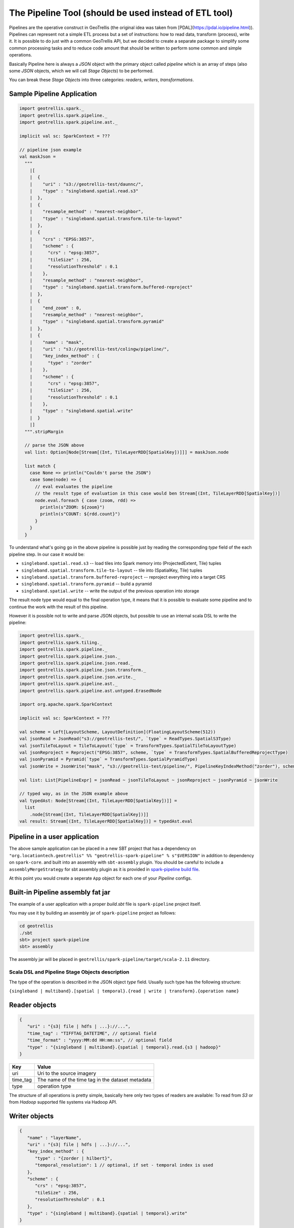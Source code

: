 The Pipeline Tool (should be used instead of ETL tool)
======================================================

Pipelines are the operative construct in GeoTrellis (the original idea was taken from [PDAL](https://pdal.io/pipeline.html)).
Pipelines can represent not a simple ETL process but a set of instructions: how to read data, transform (process),
write it. It is possible to do just with a common GeoTrellis API, but we decided
to create a separate package to simplify some common processing tasks
and to reduce code amount that should be written to perform some common and simple operations.

Basically Pipeline here is always a `JSON` object with the primary object called
`pipeline` which is an array of steps (also some `JSON` objects, which we will call `Stage Objects`) to be performed.

You can break these `Stage Objects` into three categories: `readers`, `writers`, `transformations`.

Sample Pipeline Application
---------------------------

.. code:: scala

    import geotrellis.spark._
    import geotrellis.spark.pipeline._
    import geotrellis.spark.pipeline.ast._

    implicit val sc: SparkContext = ???

    // pipeline json example
    val maskJson =
      """
        |[
        |  {
        |    "uri" : "s3://geotrellis-test/daunnc/",
        |    "type" : "singleband.spatial.read.s3"
        |  },
        |  {
        |    "resample_method" : "nearest-neighbor",
        |    "type" : "singleband.spatial.transform.tile-to-layout"
        |  },
        |  {
        |    "crs" : "EPSG:3857",
        |    "scheme" : {
        |      "crs" : "epsg:3857",
        |      "tileSize" : 256,
        |      "resolutionThreshold" : 0.1
        |    },
        |    "resample_method" : "nearest-neighbor",
        |    "type" : "singleband.spatial.transform.buffered-reproject"
        |  },
        |  {
        |    "end_zoom" : 0,
        |    "resample_method" : "nearest-neighbor",
        |    "type" : "singleband.spatial.transform.pyramid"
        |  },
        |  {
        |    "name" : "mask",
        |    "uri" : "s3://geotrellis-test/colingw/pipeline/",
        |    "key_index_method" : {
        |      "type" : "zorder"
        |    },
        |    "scheme" : {
        |      "crs" : "epsg:3857",
        |      "tileSize" : 256,
        |      "resolutionThreshold" : 0.1
        |    },
        |    "type" : "singleband.spatial.write"
        |  }
        |]
      """.stripMargin

      // parse the JSON above
      val list: Option[Node[Stream[(Int, TileLayerRDD[SpatialKey])]]] = maskJson.node

      list match {
        case None => println("Couldn't parse the JSON")
        case Some(node) => {
          // eval evaluates the pipeline
          // the result type of evaluation in this case would ben Stream[(Int, TileLayerRDD[SpatialKey])]
          node.eval.foreach { case (zoom, rdd) =>
            println(s"ZOOM: ${zoom}")
            println(s"COUNT: ${rdd.count}")
          }
        }
      }


To understand what's going go in the above pipeline is possible just by reading the corresponding `type` field of the each
pipeline step. In our case it would be:

- ``singleband.spatial.read.s3`` -- load tiles into Spark memory into (ProjectedExtent, Tile) tuples
- ``singleband.spatial.transform.tile-to-layout`` -- tile into (SpatialKey, Tile) tuples
- ``singleband.spatial.transform.buffered-reproject`` -- reproject everything into a target CRS
- ``singleband.spatial.transform.pyramid`` -- build a pyramid
- ``singleband.spatial.write`` -- write the output of the previous operation into storage

The result node type would equal to the final operation type, it means that it is possible to evaluate some pipeline and
to continue the work with the result of this pipeline.

However it is possible not to write and parse JSON objects, but possible to use an internal scala DSL to write the pipeline:

.. code:: scala

    import geotrellis.spark._
    import geotrellis.spark.tiling._
    import geotrellis.spark.pipeline._
    import geotrellis.spark.pipeline.json._
    import geotrellis.spark.pipeline.json.read._
    import geotrellis.spark.pipeline.json.transform._
    import geotrellis.spark.pipeline.json.write._
    import geotrellis.spark.pipeline.ast._
    import geotrellis.spark.pipeline.ast.untyped.ErasedNode

    import org.apache.spark.SparkContext

    implicit val sc: SparkContext = ???

    val scheme = Left[LayoutScheme, LayoutDefinition](FloatingLayoutScheme(512))
    val jsonRead = JsonRead("s3://geotrellis-test/", `type` = ReadTypes.SpatialS3Type)
    val jsonTileToLayout = TileToLayout(`type` = TransformTypes.SpatialTileToLayoutType)
    val jsonReproject = Reproject("EPSG:3857", scheme, `type` = TransformTypes.SpatialBufferedReprojectType)
    val jsonPyramid = Pyramid(`type` = TransformTypes.SpatialPyramidType)
    val jsonWrite = JsonWrite("mask", "s3://geotrellis-test/pipeline/", PipelineKeyIndexMethod("zorder"), scheme, `type` = WriteTypes.SpatialType)

    val list: List[PipelineExpr] = jsonRead ~ jsonTileToLayout ~ jsonReproject ~ jsonPyramid ~ jsonWrite

    // typed way, as in the JSON example above
    val typedAst: Node[Stream[(Int, TileLayerRDD[SpatialKey])]] =
      list
        .node[Stream[(Int, TileLayerRDD[SpatialKey])]]
    val result: Stream[(Int, TileLayerRDD[SpatialKey])] = typedAst.eval

Pipeline in a user application
------------------------------

The above sample application can be placed in a new SBT project that has
a dependency on
``"org.locationtech.geotrellis" %% "geotrellis-spark-pipeline" % s"$VERSION"``
in addition to dependency on ``spark-core``. and built into an assembly
with ``sbt-assembly`` plugin. You should be careful to include a
``assemblyMergeStrategy`` for sbt assembly plugin as it is provided in
`spark-pipeline build file <build.sbt>`__.

At this point you would create a seperate ``App`` object for each one of
your `Pipeline` configs.

Built-in Pipeline assembly  fat jar
-----------------------------------

The example of a user application with a proper `build.sbt` file
is ``spark-pipeline`` project itself.

You may use it by building an assembly jar of ``spark-pipeline`` project as
follows:

.. code:: bash

    cd geotrellis
    ./sbt
    sbt> project spark-pipeline
    sbt> assembly

The assembly jar will be placed in
``geotrellis/spark-pipeline/target/scala-2.11`` directory.


Scala DSL and Pipeline Stage Objects description
^^^^^^^^^^^^^^^^^^^^^^^^^^^^^^^^^^^^^^^^^^^^^^^^

The type of the operation is described in the JSON object `type` field.
Usually such type has the following structure:

``{singleband | multiband}.[spatial | temporal}.{read | write | transform}.{operation name}``

Reader objects
--------------

.. code:: javascript

    {
       "uri" : "{s3| file | hdfs | ...}://...",
       "time_tag" : "TIFFTAG_DATETIME", // optional field
       "time_format" : "yyyy:MM:dd HH:mm:ss", // optional field
       "type" : "{singleband | multiband}.{spatial | temporal}.read.{s3 | hadoop}"
    }

+-----------------------+-------------------+
| Key                   | Value             |
+=======================+===================+
| uri                   | Uri               |
|                       | to the source     |
|                       | imagery           |
+-----------------------+-------------------+
| time_tag              | The name of the   |
|                       | time tag in the   |
|                       | dataset metadata  |
+-----------------------+-------------------+
| type                  | operation type    |
+-----------------------+-------------------+

The structure of all operations is pretty simple, basically here only two types of readers are available:
To read from `S3` or from `Hadoop` supported file systems via Hadoop API.

Writer objects
--------------

.. code:: javascript

    {
       "name" : "layerName",
       "uri" : "{s3| file | hdfs | ...}://...",
       "key_index_method" : {
          "type" : "{zorder | hilbert}",
          "temporal_resolution": 1 // optional, if set - temporal index is used
       },
       "scheme" : {
          "crs" : "epsg:3857",
          "tileSize" : 256,
          "resolutionThreshold" : 0.1
       },
       "type" : "{singleband | multiband}.{spatial | temporal}.write"
    }

+-----------------------+-------------------+
| Key                   | Value             |
+=======================+===================+
| uri                   | Uri               |
|                       | to the source     |
|                       | imagery           |
+-----------------------+-------------------+
| name                  | layer name        |
+-----------------------+-------------------+
| key_index_method      | key index method  |
|                       | to generate index |
|                       | from spatial keys |
+-----------------------+-------------------+
| key_index_method.type | ``zorder``,       |
|                       | ``row-major``,    |
|                       | ``hilbert``       |
+-----------------------+-------------------+
| key_index_method.     | temporal          |
| tmporal_resolution    | resolution in     |
|                       | millis            |
+-----------------------+-------------------+
| scheme                | target layout     |
|                       | scheme            |
+-----------------------+-------------------+
| scheme.crs            | scheme target crs |
+-----------------------+-------------------+
| scheme.tileSize       | layout scheme     |
|                       | tile size         |
+-----------------------+-------------------+
| scheme.               | Resolution for    |
| resolutionThreshold   | user defined      |
|                       | Layout Scheme     |
|                       | (optional field)  |
+-----------------------+-------------------+

The structure of all operations is pretty simple, basically here only two types of readers are available:
To read from `S3` or from `Hadoop` supported file systems via Hadoop API.

Transformation objects
----------------------

Tile To Layout
^^^^^^^^^^^^^^

.. code:: json

    {
       "resample_method" : "nearest-neighbor",
       "type" : "{singleband | multiband}.{spatial | temporal}.transform.tile-to-layout"
    }

Projects `RDD[({ProjectedExtent | TemporalProjectedExtent}, {Tile | MultibandTile})]`
into `RDD[({SpatialKey | SpaceTimeKey}, {Tile | MultibandTile})]`.


+-----------------------+-------------------+
| Key                   | Options           |
+=======================+===================+
| resample_method       | ``nearest-neighbo |
|                       | r``,              |
|                       | ``bilinear``,     |
|                       | ``cubic-convoluti |
|                       | on``,             |
|                       | ``cubic-spline``, |
|                       | ``lanczos``       |
+-----------------------+-------------------+

ReTile To Layout
^^^^^^^^^^^^^^^^

.. code:: json

    {
       "layout_definition": {
          "extent": [0, 0, 1, 1],
          "tileLayout": {
             "layoutCols": 1,
             "layoutRows": 1,
             "tileCols": 1,
             "tileRows": 1
          }
        },
       "resample_method" : "nearest-neighbor",
       "type" : "{singleband | multiband}.{spatial | temporal}.transform.retile-to-layout"
    }

Retiles `RDD[({SpatialKey | SpaceTimeKey}, {Tile | MultibandTile})]` according to some layout definition.

Buffered Reproject
^^^^^^^^^^^^^^^^^^

.. code:: json

    {
       "crs" : "EPSG:3857",
       "scheme" : {
          "crs" : "epsg:3857",
          "tileSize" : 256,
          "resolutionThreshold" : 0.1
       },
       "resample_method" : "nearest-neighbor",
       "type" : "{singleband | multiband}.{spatial | temporal}.transform.buffered-reproject"
    }

Projects `RDD[({SpatialKey | SpaceTimeKey}, {Tile | MultibandTile})]`
into the destination ``CRS`` according to some layout scheme.

+-----------------------+-------------------+
| Key                   | Options           |
+=======================+===================+
| crs                   | scheme target crs |
+-----------------------+-------------------+
| tileSize              | layout scheme     |
|                       | tile size         |
+-----------------------+-------------------+
| resolutionThreshold   | Resolution for    |
|                       | user defined      |
|                       | Layout Scheme     |
|                       | (optional field)  |
+-----------------------+-------------------+
| resample_method       | ``nearest-neighbo |
|                       | r``,              |
|                       | ``bilinear``,     |
|                       | ``cubic-convoluti |
|                       | on``,             |
|                       | ``cubic-spline``, |
|                       | ``lanczos``       |
+-----------------------+-------------------+

Per Tile Reproject
^^^^^^^^^^^^^^^^^^

.. code:: json

    {
       "crs" : "EPSG:3857",
       "scheme" : {
          "crs" : "epsg:3857",
          "tileSize" : 256,
          "resolutionThreshold" : 0.1
       },
       "resample_method" : "nearest-neighbor",
       "type" : "{singleband | multiband}.{spatial | temporal}.transform.per-tile-reproject"
    }

Projects `RDD[({ProjectedExtent | TemporalProjectedExtent}, {Tile | MultibandTile})]`
into the destination ``CRS`` according to some layout scheme.


+-----------------------+-------------------+
| Key                   | Options           |
+=======================+===================+
| scheme                | target layout     |
|                       | scheme            |
+-----------------------+-------------------+
| scheme.crs            | scheme target crs |
+-----------------------+-------------------+
| scheme.tileSize       | layout scheme     |
|                       | tile size         |
+-----------------------+-------------------+
| scheme.               | Resolution for    |
| resolutionThreshold   | user defined      |
|                       | Layout Scheme     |
|                       | (optional field)  |
+-----------------------+-------------------+
| resample_method       | ``nearest-neighbo |
|                       | r``,              |
|                       | ``bilinear``,     |
|                       | ``cubic-convoluti |
|                       | on``,             |
|                       | ``cubic-spline``, |
|                       | ``lanczos``       |
+-----------------------+-------------------+

Pyramid
^^^^^^^

.. code:: json

    {
       "end_zoom" : 0,
       "resample_method" : "nearest-neighbor",
       "type" : "{singleband | multiband}.{spatial | temporal}.transform.pyramid"
    }

Pyramids `RDD[({SpatialKey | SpaceTimeKey}, {Tile | MultibandTile})]` up to `end_zoom` level, the result
type is `Stream[RDD[({SpatialKey | SpaceTimeKey}, {Tile | MultibandTile})]]`.


+-----------------+-------------------------------------------------+
| Key             | Options                                         |
+=================+=================================================+
| Layout Scheme   | Options                                         |
+=================+=================================================+
| end_zoom        | The lowest zoom level to build pyramid down to  |
+-----------------+-------------------------------------------------+
| resample_method | Floating layout scheme in a native projection   |
+-----------------+-------------------------------------------------+

Layout Scheme
^^^^^^^^^^^^^

GeoTrellis is able to tile layers in either ``ZoomedLayoutScheme``,
matching TMS pyramid, or ``FloatingLayoutScheme``, matching the native
resolution of input raster. These alternatives may be selecting by using
the ``layoutScheme`` option.

Note that ``ZoomedLayoutScheme`` needs to know the world extent, which
it gets from the CRS, in order to build the TMS pyramid layout. This
will likely cause resampling of input rasters to match the resolution of
the TMS levels.

On other hand ``FloatingLayoutScheme`` will discover the native
resolution and extent and partition it by given tile size without
resampling.

User-Defined Layout
-------------------

You may bypass the layout scheme logic by providing ``layoutExtent`` and
either a ``tileLayout`` or a ``cellSize`` and ``tileSize`` to fully
define the layout and start the tiling process.  The user may optionally
specify an output ``cellType`` as well (default case uses the input
``cellType``).

Reprojection
------------

``spark-pipeline`` project supports two methods of reprojection: ``buffered``
and ``per-tile``. They provide a trade-off between accuracy and
flexibility.

Buffered reprojection method is able to sample pixels past the tile
boundaries by performing a neighborhood join. This method is the default
and produces the best results. However it requires that all of the
source tiles share the same CRS.

Per tile reproject method can not consider pixels past the individual
tile boundaries, even if they exist elsewhere in the dataset. Any pixels
past the tile boundaries will be as ``NODATA`` when interpolating. This
restriction allows for source tiles to have a different projections per
tile. This is an effective way to unify the projections for instance
when projection from multiple UTM projections to WebMercator.
